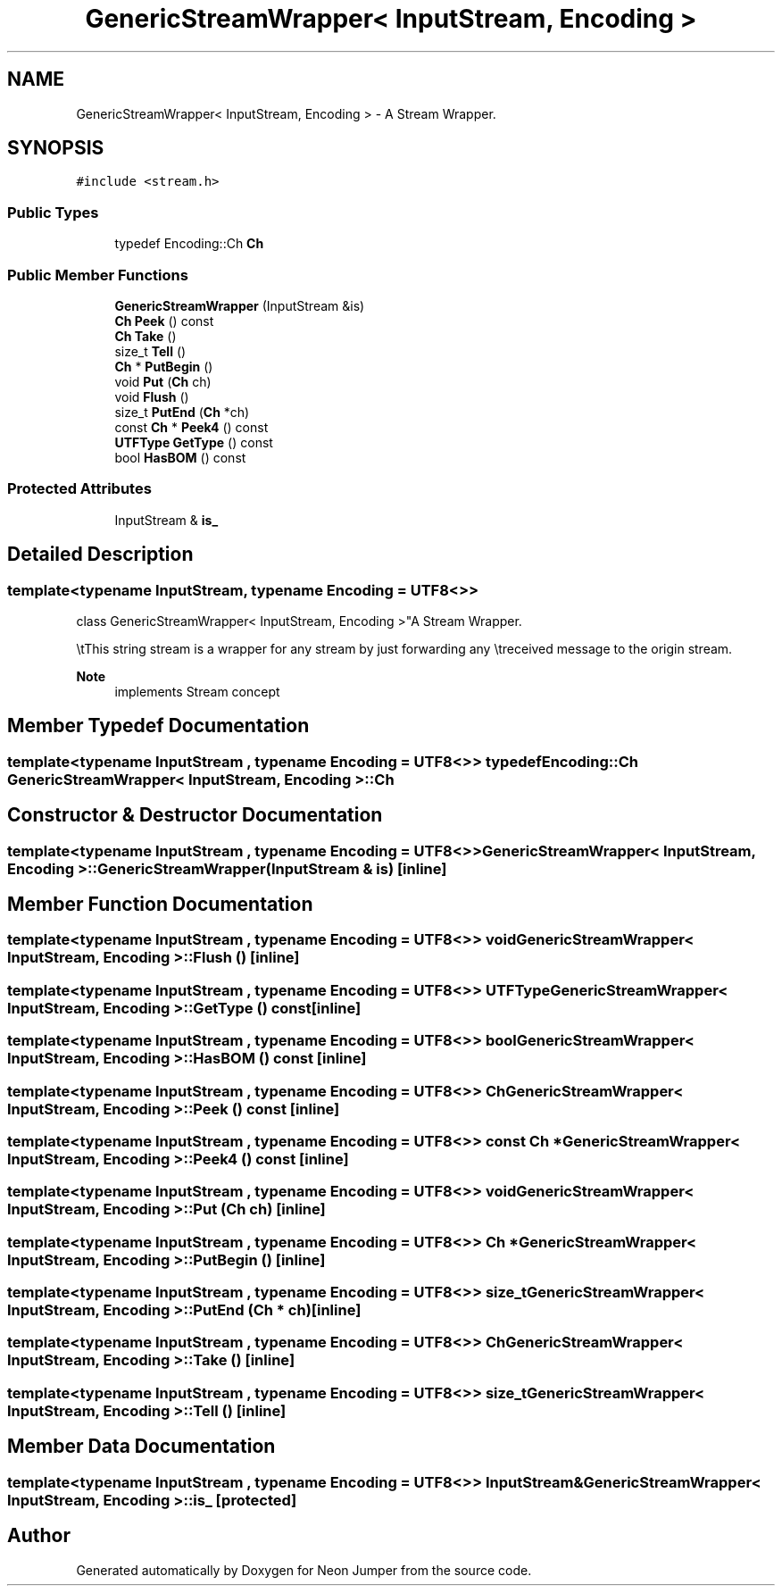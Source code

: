 .TH "GenericStreamWrapper< InputStream, Encoding >" 3 "Fri Jan 21 2022" "Neon Jumper" \" -*- nroff -*-
.ad l
.nh
.SH NAME
GenericStreamWrapper< InputStream, Encoding > \- A Stream Wrapper\&.  

.SH SYNOPSIS
.br
.PP
.PP
\fC#include <stream\&.h>\fP
.SS "Public Types"

.in +1c
.ti -1c
.RI "typedef Encoding::Ch \fBCh\fP"
.br
.in -1c
.SS "Public Member Functions"

.in +1c
.ti -1c
.RI "\fBGenericStreamWrapper\fP (InputStream &is)"
.br
.ti -1c
.RI "\fBCh\fP \fBPeek\fP () const"
.br
.ti -1c
.RI "\fBCh\fP \fBTake\fP ()"
.br
.ti -1c
.RI "size_t \fBTell\fP ()"
.br
.ti -1c
.RI "\fBCh\fP * \fBPutBegin\fP ()"
.br
.ti -1c
.RI "void \fBPut\fP (\fBCh\fP ch)"
.br
.ti -1c
.RI "void \fBFlush\fP ()"
.br
.ti -1c
.RI "size_t \fBPutEnd\fP (\fBCh\fP *ch)"
.br
.ti -1c
.RI "const \fBCh\fP * \fBPeek4\fP () const"
.br
.ti -1c
.RI "\fBUTFType\fP \fBGetType\fP () const"
.br
.ti -1c
.RI "bool \fBHasBOM\fP () const"
.br
.in -1c
.SS "Protected Attributes"

.in +1c
.ti -1c
.RI "InputStream & \fBis_\fP"
.br
.in -1c
.SH "Detailed Description"
.PP 

.SS "template<typename InputStream, typename \fBEncoding\fP = UTF8<>>
.br
class GenericStreamWrapper< InputStream, Encoding >"A Stream Wrapper\&. 

\\tThis string stream is a wrapper for any stream by just forwarding any \\treceived message to the origin stream\&. 
.PP
\fBNote\fP
.RS 4
implements Stream concept 
.RE
.PP

.SH "Member Typedef Documentation"
.PP 
.SS "template<typename InputStream , typename \fBEncoding\fP  = UTF8<>> typedef Encoding::Ch \fBGenericStreamWrapper\fP< InputStream, \fBEncoding\fP >::Ch"

.SH "Constructor & Destructor Documentation"
.PP 
.SS "template<typename InputStream , typename \fBEncoding\fP  = UTF8<>> \fBGenericStreamWrapper\fP< InputStream, \fBEncoding\fP >\fB::GenericStreamWrapper\fP (InputStream & is)\fC [inline]\fP"

.SH "Member Function Documentation"
.PP 
.SS "template<typename InputStream , typename \fBEncoding\fP  = UTF8<>> void \fBGenericStreamWrapper\fP< InputStream, \fBEncoding\fP >::Flush ()\fC [inline]\fP"

.SS "template<typename InputStream , typename \fBEncoding\fP  = UTF8<>> \fBUTFType\fP \fBGenericStreamWrapper\fP< InputStream, \fBEncoding\fP >::GetType () const\fC [inline]\fP"

.SS "template<typename InputStream , typename \fBEncoding\fP  = UTF8<>> bool \fBGenericStreamWrapper\fP< InputStream, \fBEncoding\fP >::HasBOM () const\fC [inline]\fP"

.SS "template<typename InputStream , typename \fBEncoding\fP  = UTF8<>> \fBCh\fP \fBGenericStreamWrapper\fP< InputStream, \fBEncoding\fP >::Peek () const\fC [inline]\fP"

.SS "template<typename InputStream , typename \fBEncoding\fP  = UTF8<>> const \fBCh\fP * \fBGenericStreamWrapper\fP< InputStream, \fBEncoding\fP >::Peek4 () const\fC [inline]\fP"

.SS "template<typename InputStream , typename \fBEncoding\fP  = UTF8<>> void \fBGenericStreamWrapper\fP< InputStream, \fBEncoding\fP >::Put (\fBCh\fP ch)\fC [inline]\fP"

.SS "template<typename InputStream , typename \fBEncoding\fP  = UTF8<>> \fBCh\fP * \fBGenericStreamWrapper\fP< InputStream, \fBEncoding\fP >::PutBegin ()\fC [inline]\fP"

.SS "template<typename InputStream , typename \fBEncoding\fP  = UTF8<>> size_t \fBGenericStreamWrapper\fP< InputStream, \fBEncoding\fP >::PutEnd (\fBCh\fP * ch)\fC [inline]\fP"

.SS "template<typename InputStream , typename \fBEncoding\fP  = UTF8<>> \fBCh\fP \fBGenericStreamWrapper\fP< InputStream, \fBEncoding\fP >::Take ()\fC [inline]\fP"

.SS "template<typename InputStream , typename \fBEncoding\fP  = UTF8<>> size_t \fBGenericStreamWrapper\fP< InputStream, \fBEncoding\fP >::Tell ()\fC [inline]\fP"

.SH "Member Data Documentation"
.PP 
.SS "template<typename InputStream , typename \fBEncoding\fP  = UTF8<>> InputStream& \fBGenericStreamWrapper\fP< InputStream, \fBEncoding\fP >::is_\fC [protected]\fP"


.SH "Author"
.PP 
Generated automatically by Doxygen for Neon Jumper from the source code\&.
